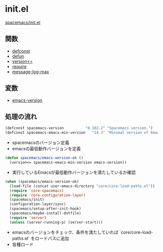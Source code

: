 * init.el

[[https://github.com/syl20bnr/spacemacs/blob/master/init.el][spacemacs/init.el]]

** 関数

- [[file:functions.org::*defconst][defconst]]
- [[file:functions.org::*defun][defun]]
- [[file:functions.org::*version<%3D][version<=]]
- [[file:functions.org::*require][require]]
- [[file:variables.org::*message-log-max][message-log-max]]

** 変数

- [[https://github.com/yasuharu519/learning-emacs-through-spacemacs/blob/master/variables.md#emacs-version][emacs-version]]

** 処理の流れ

#+BEGIN_SRC emacs-lisp
  (defconst spacemacs-version          "0.102.2" "Spacemacs version.")
  (defconst spacemacs-emacs-min-version   "24.3" "Minimal version of Emacs.")
#+END_SRC

- spacemacsのバージョン定義
- emacsの最低動作バージョンを定義

#+BEGIN_SRC emacs-lisp
  (defun spacemacs/emacs-version-ok ()
    (version<= spacemacs-emacs-min-version emacs-version))
#+END_SRC

- 実行しているEmacsが最低動作バージョンを満たしているか確認

#+BEGIN_SRC emacs-lisp
  (when (spacemacs/emacs-version-ok)
    (load-file (concat user-emacs-directory "core/core-load-paths.el"))
    (require 'core-spacemacs)
    (require 'core-configuration-layer)
    (spacemacs/init)
    (configuration-layer/sync)
    (spacemacs/setup-after-init-hook)
    (spacemacs/maybe-install-dotfile)
    (require 'server)
    (unless (server-running-p) (server-start)))
#+END_SRC

- emacsのバージョンをチェック、条件を満たしていれば `core/core-load-paths.el` をロードパスに追加
- 各種ロード
